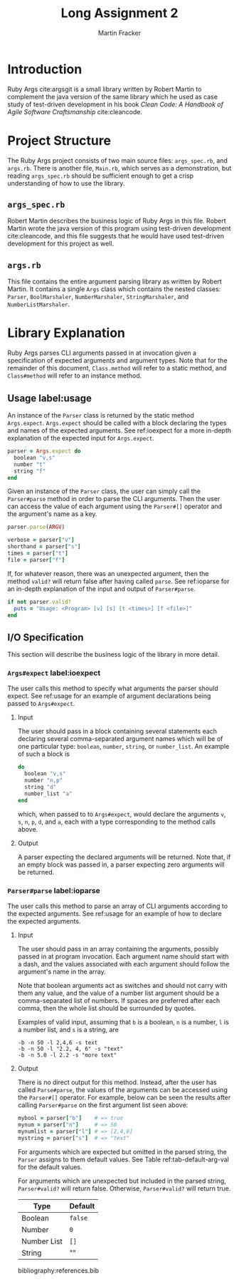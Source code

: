 #+TITLE: Long Assignment 2
#+AUTHOR: Martin Fracker
#+LATEX_HEADER: \usepackage[margin=1in]{geometry}
#+LATEX_HEADER: \usepackage{hyperref}
#+LATEX_HEADER: \bibliographystyle{alphadin}
#+LATEX_HEADER: \input{titlepage}

* Introduction
Ruby Args cite:argsgit is a small library written by Robert Martin to complement
the java version of the same library which he used as case study of test-driven
development in his book /Clean Code: A Handbook of Agile Software Craftsmanship/
cite:cleancode.
* Project Structure
The Ruby Args project consists of two main source files: =args_spec.rb=, and
=args.rb=. There is another file, =Main.rb=, which serves as a demonstration,
but reading =args_spec.rb= should be sufficient enough to get a crisp
understanding of how to use the library.
** =args_spec.rb=
Robert Martin describes the business logic of Ruby Args in this file. Robert Martin
wrote the java version of this program using test-driven development
cite:cleancode, and this file suggests that he would have used test-driven
development for this project as well.
** =args.rb=
This file contains the entire argument parsing library as written by Robert
Martin. It contains a single =Args= class which contains the nested classes:
=Parser=, =BoolMarshaler=, =NumberMarshaler=, =StringMarshaler=, and
=NumberListMarshaler=.
* Library Explanation
Ruby Args parses CLI arguments passed in at invocation given a specification of
expected arguments and argument types. Note that for the remainder of this
document, =Class.method= will refer to a static method, and =Class#method= will
refer to an instance method.
** Usage label:usage
An instance of the =Parser= class is returned by the static method
=Args.expect=. =Args.expect= should be called with a block declaring the types
and names of the expected arguments. See ref:ioexpect for a more in-depth
explanation of the expected input for =Args.expect=.
#+BEGIN_SRC ruby
  parser = Args.expect do
    boolean "v,s"
    number "t"
    string "f"
  end
#+END_SRC

Given an instance of the =Parser= class, the user can simply call the
=Parser#parse= method in order to parse the CLI arguments. Then the user can
access the value of each argument using the =Parser#[]= operator and the argument's
name as a key.
#+BEGIN_SRC ruby
  parser.parse(ARGV)

  verbose = parser["v"]
  shorthand = parser["s"]
  times = parser["t"]
  file = parser["f"]
#+END_SRC

If, for whatever reason, there was an unexpected argument, then the method
=valid?= will return false after having called =parse=. See ref:ioparse for an
in-depth explanation of the input and output of =Parser#parse=.
#+BEGIN_SRC ruby
  if not parser.valid?
    puts = "Usage: <Program> [v] [s] [t <times>] [f <file>]"
  end
#+END_SRC
** I/O Specification 
This section will describe the business logic of the library in
more detail.
*** =Args#expect= label:ioexpect
The user calls this method to specify what arguments the parser should
expect. See ref:usage for an example of argument declarations being passed to
=Args#expect=.
**** Input
The user should pass in a block containing several statements each declaring
several comma-separated argument names which will be of one particular type:
=boolean=, =number=, =string=, or =number_list=. An example of such a block is
#+BEGIN_SRC ruby
  do
    boolean "v,s"
    number "n,p"
    string "d"
    number_list "a"
  end
#+END_SRC
which, when passed to to =Args#expect=, would declare the arguments =v=, =s=,
=n=, =p=, =d=, and =a=, each with a type corresponding to the method calls
above.
**** Output
A parser expecting the declared arguments will be returned. Note that, if an
empty block was passed in, a parser expecting zero arguments will be returned.
*** =Parser#parse= label:ioparse
The user calls this method to parse an array of CLI arguments according to the
expected arguments. See ref:usage for an example of how to declare the expected
arguments.
**** Input
The user should pass in an array containing the arguments, possibly passed in at
program invocation. Each argument name should start with a dash, and the
values associated with each argument should follow the argument's name in the
array.

Note that boolean arguments act as switches and should not carry with them any
value, and the value of a number list argument should be a comma-separated list
of numbers. If spaces are preferred after each comma, then the whole list should
be surrounded by quotes.

Examples of valid input, assuming that =b= is a boolean, =n= is a number,
=l= is a number list, and =s= is a string, are
#+BEGIN_SRC
  -b -n 50 -l 2,4,6 -s text
  -b -n 50 -l "2.2, 4, 6" -s "text"
  -b -n 5.0 -l 2.2 -s "more text"
#+END_SRC
**** Output
There is no direct output for this method. Instead, after the user has called
=Parse#parse=, the values of the arguments can be accessed using the =Parser#[]=
operator. For example, below can be seen the results after calling
=Parser#parse= on the first argument list seen above:
#+BEGIN_SRC ruby
  mybool = parser["b"]    # => true
  mynum = parser["n"]     # => 50
  mynumlist = parser["l"] # => [2,4,6]
  mystring = parser["s"]  # => "text"
#+END_SRC

For arguments which are expected but omitted in the parsed string, the =Parser=
assigns to them default values. See Table ref:tab-default-arg-val for the
default values.

For arguments which are unexpected but included in the parsed string,
=Parser#valid?= will return false. Otherwise, =Parser#valid?= will return true.

#+CAPTION: Default argument values
#+TBLNAME: tab-default-arg-val
| Type        | Default |
|-------------+---------|
| Boolean     | =false= |
| Number      | =0=   |
| Number List | =[]=    |
| String      | ""      |

bibliography:references.bib
